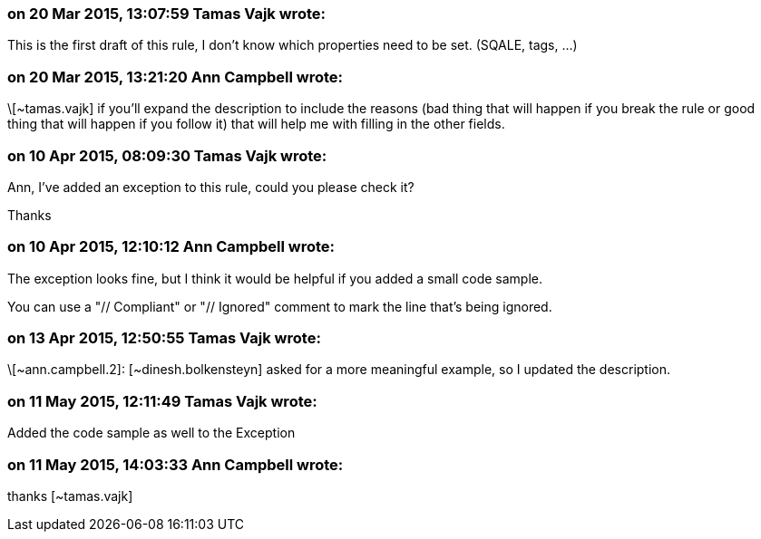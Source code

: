 === on 20 Mar 2015, 13:07:59 Tamas Vajk wrote:
This is the first draft of this rule, I don't know which properties need to be set. (SQALE, tags, ...)

=== on 20 Mar 2015, 13:21:20 Ann Campbell wrote:
\[~tamas.vajk] if you'll expand the description to include the reasons (bad thing that will happen if you break the rule or good thing that will happen if you follow it) that will help me with filling in the other fields.

=== on 10 Apr 2015, 08:09:30 Tamas Vajk wrote:
Ann, I've added an exception to this rule, could you please check it?

Thanks

=== on 10 Apr 2015, 12:10:12 Ann Campbell wrote:
The exception looks fine, but I think it would be helpful if you added a small code sample. 

You can use a "// Compliant" or "// Ignored" comment to mark the line that's being ignored.

=== on 13 Apr 2015, 12:50:55 Tamas Vajk wrote:
\[~ann.campbell.2]: [~dinesh.bolkensteyn] asked for a more meaningful example, so I updated the description. 

=== on 11 May 2015, 12:11:49 Tamas Vajk wrote:
Added the code sample as well to the Exception

=== on 11 May 2015, 14:03:33 Ann Campbell wrote:
thanks [~tamas.vajk]

